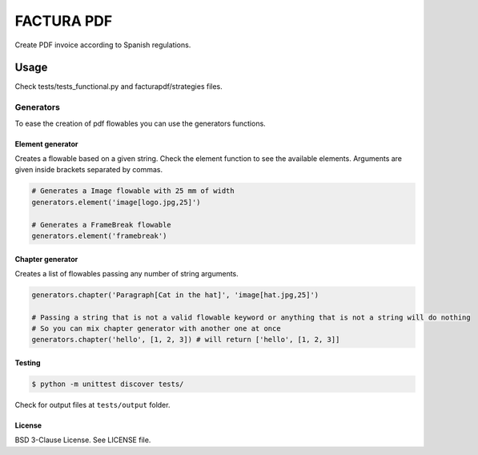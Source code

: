 FACTURA PDF
===========

Create PDF invoice according to Spanish regulations.


Usage
_____
Check tests/tests_functional.py and facturapdf/strategies files.

==========
Generators
==========
To ease the creation of pdf flowables you can use the generators functions.

Element generator
-----------------
Creates a flowable based on a given string. Check the element function
to see the available elements. Arguments are given inside brackets separated by commas.

.. code-block:: python

    # Generates a Image flowable with 25 mm of width
    generators.element('image[logo.jpg,25]')

    # Generates a FrameBreak flowable
    generators.element('framebreak')

Chapter generator
-----------------
Creates a list of flowables passing any number of string arguments.

.. code-block:: python

    generators.chapter('Paragraph[Cat in the hat]', 'image[hat.jpg,25]')

    # Passing a string that is not a valid flowable keyword or anything that is not a string will do nothing
    # So you can mix chapter generator with another one at once
    generators.chapter('hello', [1, 2, 3]) # will return ['hello', [1, 2, 3]]

Testing
-------

.. code-block:: shell-session

    $ python -m unittest discover tests/


Check for output files at ``tests/output`` folder.

License
-------

BSD 3-Clause License. See LICENSE file.


